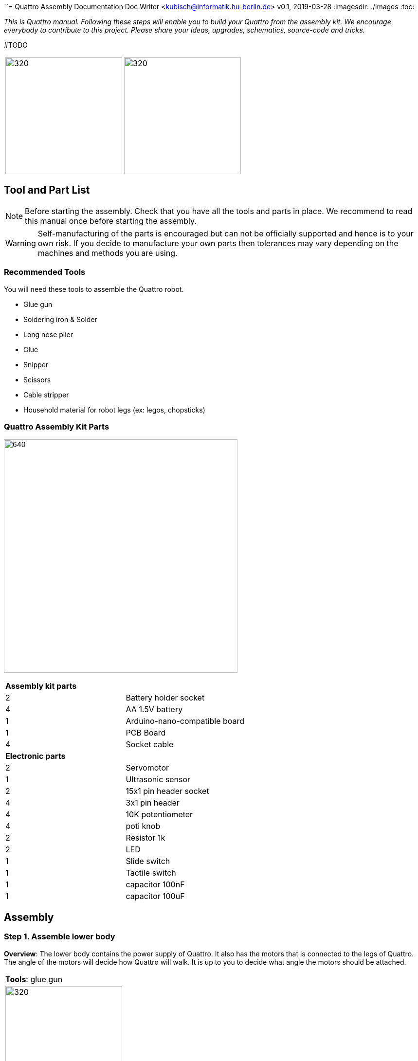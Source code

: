 ``= Quattro Assembly Documentation
Doc Writer <kubisch@informatik.hu-berlin.de>
v0.1, 2019-03-28
:imagesdir: ./images
:toc:

_This is Quattro manual. Following these steps will enable you to build your Quattro from the assembly kit. We encourage everybody to contribute to this project. Please share your ideas, upgrades, schematics, source-code and tricks._


#TODO

[cols="a,a"]
|====
| image:aseembly_kit.png[320,240] | image:quattro-2.PNG[320,240]
|====


== Tool and Part List
NOTE: Before starting the assembly. Check that you have all the tools and parts in place. We recommend to read this manual once before starting the assembly.

WARNING: Self-manufacturing of the parts is encouraged but can not be officially supported and hence is to your own risk. If you decide to manufacture your own parts then tolerances may vary depending on the machines and methods you are using.

=== Recommended Tools
You will need these tools to assemble the Quattro robot.

* Glue gun
* Soldering iron & Solder
* Long nose plier
* Glue
* Snipper
* Scissors
* Cable stripper
* Household material for robot legs (ex: legos, chopsticks)

=== Quattro Assembly Kit Parts

image:QuattroComponents.png[640,480]

[cols=2*]
|===
2+| *Assembly kit parts*
| 2  | Battery holder socket
| 4  | AA 1.5V battery
| 1  | Arduino-nano-compatible board
| 1  | PCB Board
| 4  | Socket cable
2+| *Electronic parts*
| 2  | Servomotor
| 1  | Ultrasonic sensor
| 2  | 15x1 pin header socket
| 4  | 3x1 pin header
| 4  | 10K potentiometer
| 4  | poti knob
| 2  | Resistor 1k
| 2  | LED
| 1  | Slide switch
| 1  | Tactile switch
| 1  | capacitor 100nF
| 1  | capacitor 100uF


|===

== Assembly

=== Step 1. Assemble lower body
*Overview*: The lower body contains the power supply of Quattro. It also has the motors that is connected to the legs of Quattro.
The angle of the motors will decide how Quattro will walk. It is up to you to decide what angle the motors should be attached.

[cols="a,a"]
|====
2+| *Tools*: glue gun
2+|  image::IMG_0780.JPG[320,240]
|====

==== Step 1.1 Attach servo motor with battery frame
*Components* : 2x servo motors, 2x battery holder

[cols="a,a"]
|====
| *Before* | *After*
| image::IMG_0663.JPG[320,240] | image::IMG_0665.png[320,240]
|====

*Instruction*:

1.1.1 place one battery holder in front of you.

1.1.2 On that battery holder, attach two servo motors using the glue gun.

* The label of the servo motor should point to the upper part of the robot.

* The cable should be on the left.

* The angles of the two motor axes are important.

* Suggestion: motor axis are aligned 45-90 deg to each other
When you attach motors with frame, you should care following.

1.1.3 Attach the remaining battery holder onto the two servo motors+battery holder.

link:https://www.youtube.com/watch?v=fO54vNBzYJA[click here to watch the video tutorial]

// [link=https://www.youtube.com/watch?v=fO54vNBzYJA]
// image::https://img.youtube.com/vi/fO54vNBzYJA/0.jpg[320,240]

=== Step 2. Assemble mid body
*Overview*: We will be attaching various electronic components to the PCB board. The slide switch is used to turn on/off the robot.
The tactile switch is used to command the robot to function. Potentiometers are used to tune the parameters of the robot.

*Tools*: #TODO
[cols="a,a"]
|====
2+| *Tools*: Soldering iron, solder, glue, scissors, wire stripper, snipper, long nose piler
2+| image::IMG_0781.JPG[320,240]
|====


==== Step 2.1 Solder resistors

*Components* : PCB board, 2x resistors

[cols="a,a"]
|====
| *Before* | *After*
| image::IMG_0671.JPG[320,240] | image::IMG_0689.JPG[320,240]
|====

*Instructions*

2.1.1 Insert the resistors

2.1.2 Pull the wires of the resistors using a piler

2.1.3 Bend the wires of the resistors so that they are fixed onto the PCB keyboard

2.1.4 Solder the resistors

2.1.5 Cut the excess wires of the resistor


link:https://www.youtube.com/watch?v=rjXC5D6XPjs[click here to watch the video tutorial]

// [link=https://www.youtube.com/watch?v=rjXC5D6XPjs]
// image::https://img.youtube.com/vi/rjXC5D6XPjs/0.jpg[320,240]



==== Step 2.2 Solder capacitors

*Components* : PCB board, 2x capacitors

[cols="a,a"]
|====
| *Before* | *After*
| image::IMG_0690.JPG[320,240] | image::IMG_0693.JPG[320,240]
|====

*Instructions*

2.2.1 Insert capacitors

* Long wire is the plus and the hole with the letter is plus

2.2.2 Pull the wire for both capacitor and for the big capacitor bend it.

2.2.3 Solder the capacitors

2.2.4 Cut the excess wires

link:https://www.youtube.com/watch?v=cCtYnakYGAE[click here to watch the video tutorial]
// [link=https://www.youtube.com/watch?v=cCtYnakYGAE]
// image::https://img.youtube.com/vi/cCtYnakYGAE/0.jpg[320,240]


==== Step 2.3 Solder pinhead for battery connection

*Components* : PCB board, 1x pinhead

#TODO
[cols="a,a"]
|====
2+| *Tools*
| image::IMG_0663.JPG[320,240] | image::IMG_0665.JPG[320,240]
|====




[cols="a,a"]
|====
| *Before* | *After*
| image::IMG_0699.JPG[320,240] | image::IMG_0700.JPG[320,240]
|====

*Instructions*

2.3.1 Insert a pinhead

2.3.2 Solder the pinhead

2.3.3 bend the pinhead


link:https://www.youtube.com/watch?v=MrHjogbX79M[click here to watch the video tutorial]
// [link=https://www.youtube.com/watch?v=MrHjogbX79M]
// image::https://img.youtube.com/vi/MrHjogbX79M/0.jpg[320,240]


==== Step 2.4 Solder LEDs

*Components* : PCB board, 2x LED

[cols="a,a"]
|====
| *Before* | *After*
| image::IMG_0701.JPG[320,240] | image::IMG_0703.JPG[320,240]
|====

*Instructions*

2.4.1 Insert LEDs

2.4.2 Pull the wire and bend it.

* Long wire is the plus

2.4.3 Solder it

2.4.4 Cut the excess wires

link:https://www.youtube.com/watch?v=Z1UVeh1nBuI[click here to watch the video tutorial]

==== Step 2.5 Solder tactile switch and slide switch

*Components* : PCB board, tactile switch, slide switch

[cols="a,a"]
|====
| *Before* | *After*
| image::IMG_0704.JPG[320,240] | image::IMG_0705.JPG[320,240]
|====

*Instructions*

2.5.1 Insert tactile switch

2.5.2 Solder

2.5.3 Insert slid switch

2.5.4 Pull the wire and bend it.

2.5.5 Solder

2.5.6 Cut the excess wires

link:https://www.youtube.com/watch?v=hcBbSzwab0E[click here to watch the video tutorial]


==== Step 2.6 Solder pinhead sockets for arduino

*Components* : PCB board, 2x pinhead sockets

[cols="a,a"]
|====
| *Before* | *After*
| image::IMG_0706.JPG[320,240] | image::IMG_0708.JPG[320,240]
|====

*Instructions*

2.6.1 Insert pinhead sockets

2.6.2 Solder

link:https://www.youtube.com/watch?v=zDp64vLGs0g[click here to watch the video tutorial]


==== Step 2.7 Solder pinhead for servo motors and ultra sonic sensor

*Components* : PCB board, 4x Solder pinhead

[cols="a,a"]
|====
| *Before* | *After*
| image::IMG_0713.JPG[320,240] | image::IMG_0714.JPG[320,240]
|====

*Instructions*

2.7.1 Insert pinhead

2.7.2 Solder

link:https://www.youtube.com/watch?v=Mi5ZeXDAiQ4[click here to watch the video tutorial]



==== Step 2.8 Prepare and solder potentiometer

*Components* : PCB board, 4x potentiometer

[cols="a,a"]
|====
| *Before* | *After*
| image::IMG_0716.JPG[320,240] | image::IMG_0719.JPG[320,240]
|====

*Instructions*

2.8.1 Bend the potentiometer

2.8.2 Insert potentiometer

2.8.3 Pull the wire and bend it.

2.8.4 Solder

2.8.5 Cut the excess wires

link:https://www.youtube.com/watch?v=Z0V9lda0iZI[click here to watch the video tutorial]



==== Step 2.9 Label the potentiometer #TODO add youtube

*Components* : PCB board, 4x labels

*Instructions*

2.9.1. Attach label the potentiometer.

  * There are four potentiometers (phase, frequency, amplitude of the robot left and right).


[cols="a,a"]
|====
| *Before* | *After*
| image::IMG_0766.JPG[320,240] | image::IMG_0767.JPG[320,240]
|====

*Instructions*

// link:https://www.youtube.com/watch?v=Z0V9lda0iZI[click here to watch the video tutorial]


==== Step 2.10 Solder cable for ultersonic sensr

*Components* : PCB board, socket cable

[cols="a,a"]
|====
| *Before* | *After*
| image::IMG_0730.JPG[320,240] | image::IMG_0733.JPG[320,240]
|====

*Instructions*

2.10.1 Cut the cable

2.10.2 Cut the skin of the cable

2.10.3 Solder the raw cable to the PCB Board

link:https://www.youtube.com/watch?v=YLfIz8ybxv0[click here to watch the video tutorial]

=== Step 3. Assemble upperbody

*Overview:* We will be getting the arduino board ready to be attached to the mid-body. You can think arduino board as the brain of the robot.

[cols="a,a"]
|====
2+| *Tools*: Soldering iron, solder
2+| image::IMG_0782.JPG[320,240]
|====

==== Step 3.1 Solder pinhead to arduino board

*Components* : arduino board, 2x pinhead

[cols="a,a"]
|====
| *Before* | *After*
| image::IMG_0720.JPG[320,240] | image::IMG_0722.JPG[320,240]
|====

*Instructions*

3.1.1 solder pinhead to arduino board

link:https://www.youtube.com/watch?v=pTLMlNVG2Kk[click here to watch the video tutorial]



=== Step 4. Integrate mid-body with upper-body

*Overview:* We will be connecting the mid-body with the upper-body.

==== Step 4.1 Attach upper-body to the mid-body

*Components* : upper-body, mid-body

[cols="a,a"]
|====
| *Before* | *After*
| image::IMG_0735.JPG[320,240] | image::IMG_0736.JPG[320,240]
|====

*Instructions*

4.1.1 attach upper-body(arduino) to mid-body

* You should care direction of arduino.
* The USB terminal of the Arduino is in the same direction as the tactile switch.


link:https://www.youtube.com/watch?v=xBNNMoUuqdc[click here to watch the video tutorial]


==== Step 4.2 Attach the cables that connect battery to PCB board

*Components* : mid-body+upper-body, lower-body

[cols="a,a"]
|====
| *Before* | *After*
| image::IMG_0737.JPG[320,240] | image::IMG_0738.JPG[320,240]
|====

4.2.1 connect battery with PCB board

* you should check plus and minus

* a hole with the letter 'GND' is minus

link:https://www.youtube.com/watch?v=XuOl0A3Rldo[click here to watch the video tutorial]


==== Step 4.3 Attach the servo motor cable to PCB board

*Components* : mid-body+upper-body, lower-body

[cols="a,a"]
|====
| *Before* | *After*
| image::IMG_0768.JPG[320,240] | image::IMG_0791.JPG[320,240]
|====

*Instructions*

4.3.1 Attach the servo motor cable to PCB board

* brown color in servo motor cable is GND pin.
* Plug the motor cable in the direction of the tactile switch.

4.3.2 Check that the motor is operating.

* If the motor rotates in the opposite direction, change the position of the motor cables.

link:https://www.youtube.com/watch?v=OhgUS3OMzaM[click here to watch the video tutorial]


==== Step 4.4 Attach ultrasonic sensor cable to PCB board #TODO

*Components* : 3x socket cable, ultlrasonic sensor, mid-body+upper-body, lower-body

[cols="a,a"]
|====
| *Before* | *After*
| image::IMG_0769.JPG[320,240] | image::IMG_0771.JPG[320,240]
|====

*Instructions*

4.4.1 Attach the ultra sensor cable to PCB board

link:https://www.youtube.com/watch?v=ZhT8zTV956E[click here to watch the video tutorial]


==== Step 4.5 Check robot works well #TODO

*Components* : ultlrasonic sensor, mid-body+upper-body, lower-body

*Instructions*


link:https://www.youtube.com/watch?v=cx4lUVYgGx4[click here to watch the video tutorial]


=== Step 5. Integrate mid-body+upper-body with lower body

*Overview:* Connecting to the power supply and the motors. The potentiometers can be used to decide how the motors function.

[cols="a,a"]
|====
2+| *Tools* : Glue gun
2+| image::IMG_0780.JPG[320,240]
|====

==== Step 5.1 Attach mid-body+upper-body with lower body #TODO

*Components:* mid-body+upper-body, lower-body

[cols="a,a"]
|====
| *Before* | *After*
| image::IMG_0772.JPG[320,240] | image::IMG_0773.JPG[320,240]
|====

*Instructions*

5.1.1 attach mid-body+upper-body with lower body using the glue gun.

link:https://www.youtube.com/watch?v=6DWOJDqJkww[click here to watch the video tutorial]


==== Step 5.2 Attach servo horns to servomotor #TODO

*Components:* mid-body+upper-body+lower-body, 2x servo horns

[cols="a,a"]
|====
| *Before* | *After*
| image::IMG_0774.JPG[320,240] | image::IMG_0775.JPG[320,240]
|====


*Instructions*

5.2.1 Attach the servo horns on to each servo motor

* Servo horns are used to attach legs

* Servo horns will have to be adjusted so that it is at the middle


link:https://www.youtube.com/watch?v=fRRNewWKKS0[click here to watch the video tutorial]


==== Step 5.3 Build robot legs #TODO

You can build robot legs with legos and any stuff you want

[cols="a,a"]
|====
| image::quattro-1.jpg[320,240] | image::quattro-2.PNG[320,240]
| image::quattro-3.jpg[320,240] | image::quattro-4.png[320,240]
|====
